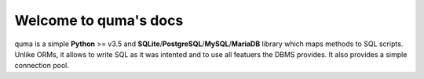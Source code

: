 .. quma documentation master file, created by
   sphinx-quickstart on Sun Sep 23 13:39:59 2018.
   You can adapt this file completely to your liking, but it should at least
   contain the root `toctree` directive.

Welcome to quma's docs
======================

quma is a simple **Python** >= v3.5 and **SQLite**/**PostgreSQL**/**MySQL**/**MariaDB**
library which maps methods to SQL scripts. Unlike ORMs, it allows to write SQL 
as it was intented and to use all featuers the DBMS provides. It also provides 
a simple connection pool.
